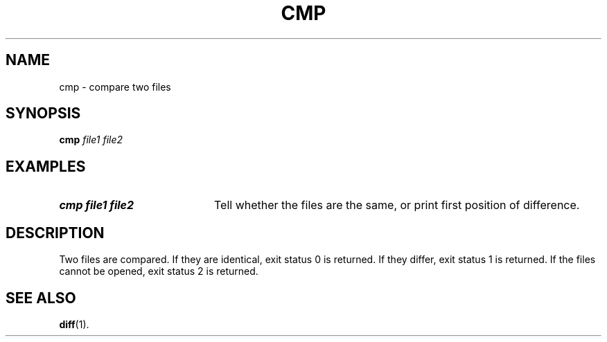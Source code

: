 .TH CMP 1
.SH NAME
cmp \- compare two files
.SH SYNOPSIS
\fBcmp\fR \fIfile1 file2\fR
.br
.SH EXAMPLES
.TP 20
.B cmp file1 file2
Tell whether the files are the same, or print first position of difference.
.SH DESCRIPTION
.PP
Two files are compared.
If they are identical, exit status 0 is returned.
If they differ, exit status 1 is returned.
If the files cannot be opened, exit status 2 is returned.
.SH "SEE ALSO"
.BR diff (1).
